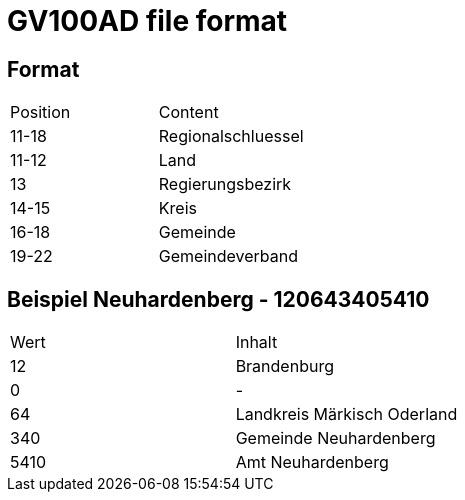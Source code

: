 # GV100AD file format

## Format

|===
|Position|Content
|11-18
|Regionalschluessel
|11-12
|Land
|13
|Regierungsbezirk
|14-15
|Kreis
|16-18
|Gemeinde
|19-22
|Gemeindeverband
|===

## Beispiel Neuhardenberg - 120643405410

|===
|Wert|Inhalt
|12|Brandenburg
|0|-
|64|Landkreis Märkisch Oderland
|340|Gemeinde Neuhardenberg
|5410|Amt Neuhardenberg
|===
